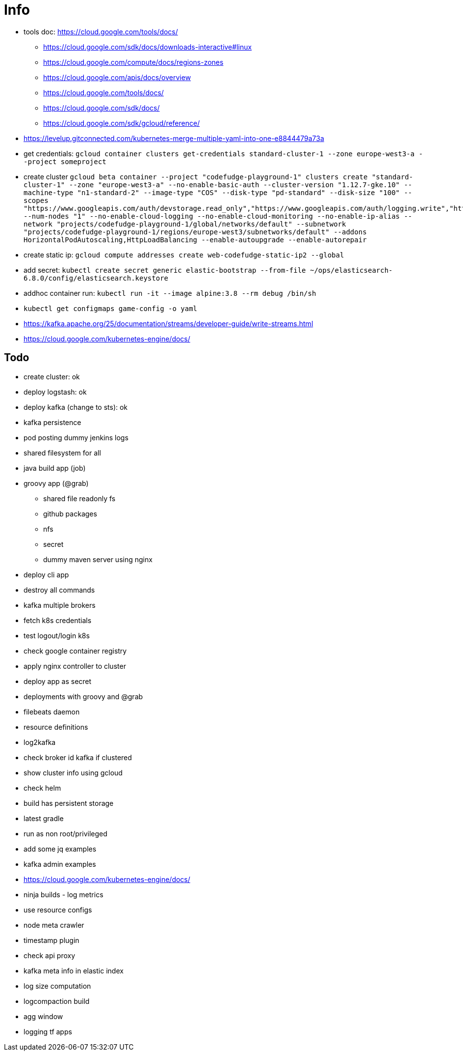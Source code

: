 = Info

* tools doc: https://cloud.google.com/tools/docs/
** https://cloud.google.com/sdk/docs/downloads-interactive#linux
** https://cloud.google.com/compute/docs/regions-zones
** https://cloud.google.com/apis/docs/overview
** https://cloud.google.com/tools/docs/
** https://cloud.google.com/sdk/docs/
** https://cloud.google.com/sdk/gcloud/reference/
* https://levelup.gitconnected.com/kubernetes-merge-multiple-yaml-into-one-e8844479a73a
* get credentials: ```gcloud container clusters get-credentials standard-cluster-1 --zone europe-west3-a --project someproject```
* create cluster ```gcloud beta container --project "codefudge-playground-1" clusters create "standard-cluster-1" --zone "europe-west3-a" --no-enable-basic-auth --cluster-version "1.12.7-gke.10" --machine-type "n1-standard-2" --image-type "COS" --disk-type "pd-standard" --disk-size "100" --scopes "https://www.googleapis.com/auth/devstorage.read_only","https://www.googleapis.com/auth/logging.write","https://www.googleapis.com/auth/monitoring","https://www.googleapis.com/auth/servicecontrol","https://www.googleapis.com/auth/service.management.readonly","https://www.googleapis.com/auth/trace.append" --num-nodes "1" --no-enable-cloud-logging --no-enable-cloud-monitoring --no-enable-ip-alias --network "projects/codefudge-playground-1/global/networks/default" --subnetwork "projects/codefudge-playground-1/regions/europe-west3/subnetworks/default" --addons HorizontalPodAutoscaling,HttpLoadBalancing --enable-autoupgrade --enable-autorepair```
* create static ip: ```gcloud compute addresses create web-codefudge-static-ip2 --global```
* add secret: ```kubectl create secret generic elastic-bootstrap --from-file ~/ops/elasticsearch-6.8.0/config/elasticsearch.keystore```
* addhoc container run: ```kubectl run -it --image alpine:3.8 --rm debug /bin/sh```
* ```kubectl get configmaps game-config -o yaml```
* https://kafka.apache.org/25/documentation/streams/developer-guide/write-streams.html
* https://cloud.google.com/kubernetes-engine/docs/


== Todo

* create cluster: ok
* deploy logstash: ok
* deploy kafka (change to sts): ok
* kafka persistence
* pod posting dummy jenkins logs
* shared filesystem for all
* java build app (job)
* groovy app (@grab)
** shared file readonly fs
** github packages
** nfs
** secret
** dummy maven server using nginx
* deploy cli app
* destroy all commands
* kafka multiple brokers
* fetch k8s credentials
* test logout/login k8s
* check google container registry
* apply nginx controller to cluster
* deploy app as secret
* deployments with groovy and @grab
* filebeats daemon
* resource definitions
* log2kafka
* check broker id kafka if clustered
* show cluster info using gcloud
* check helm
* build has persistent storage
* latest gradle
* run as non root/privileged
* add some jq examples
* kafka admin examples
* https://cloud.google.com/kubernetes-engine/docs/
* ninja builds - log metrics
* use resource configs
* node meta crawler
* timestamp plugin
* check api proxy
* kafka meta info in elastic index
* log size computation
* logcompaction build
* agg window
* logging tf apps
